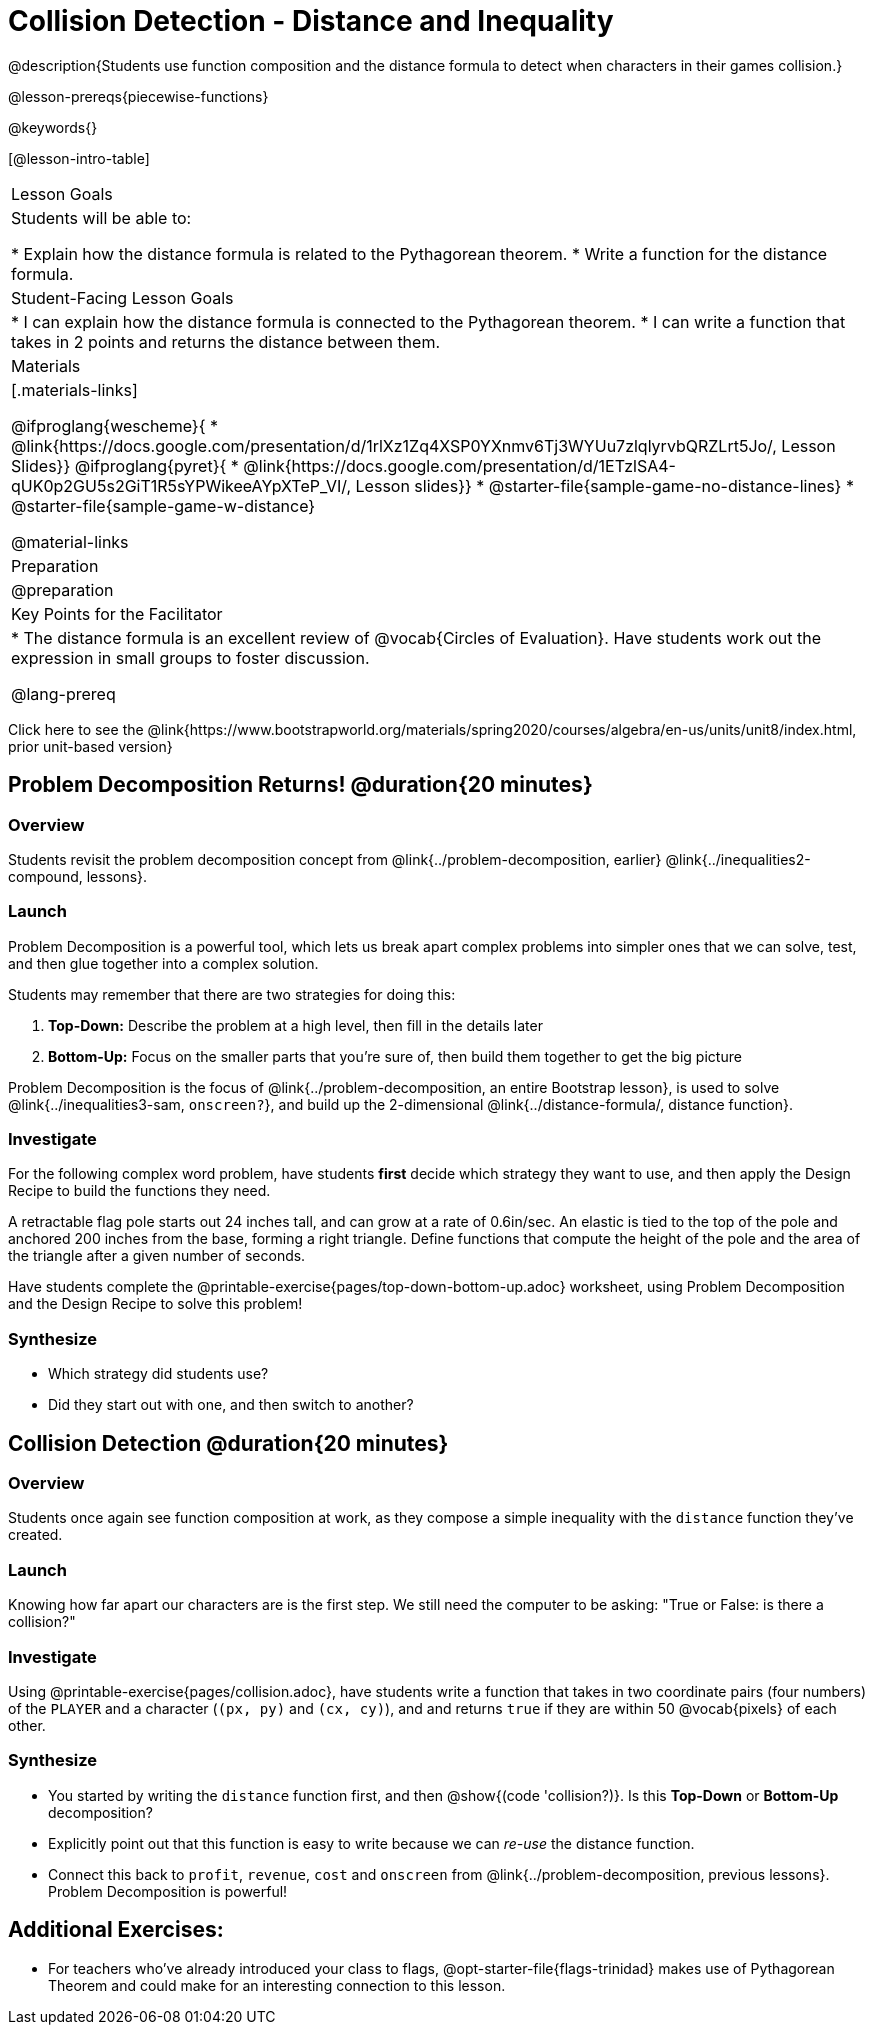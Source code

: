 = Collision Detection - Distance and Inequality

@description{Students use function composition and the distance formula to detect when characters in their games collision.}

@lesson-prereqs{piecewise-functions}

@keywords{}

[@lesson-intro-table]
|===
| Lesson Goals
| Students will be able to:

* Explain how the distance formula is related to the Pythagorean theorem.
* Write a function for the distance formula.

| Student-Facing Lesson Goals
|
* I can explain how the distance formula is connected to the Pythagorean theorem.
* I can write a function that takes in 2 points and returns the distance between them.

| Materials
|[.materials-links]

@ifproglang{wescheme}{
* @link{https://docs.google.com/presentation/d/1rlXz1Zq4XSP0YXnmv6Tj3WYUu7zlqlyrvbQRZLrt5Jo/, Lesson Slides}}
@ifproglang{pyret}{
* @link{https://docs.google.com/presentation/d/1ETzlSA4-qUK0p2GU5s2GiT1R5sYPWikeeAYpXTeP_VI/, Lesson slides}}
*  @starter-file{sample-game-no-distance-lines}
*  @starter-file{sample-game-w-distance}

@material-links


| Preparation
|
@preparation

| Key Points for the Facilitator
|
* The distance formula is an excellent review of @vocab{Circles of Evaluation}. Have students work out the expression in small groups to foster discussion.

@lang-prereq

|===

[.old-materials]
Click here to see the @link{https://www.bootstrapworld.org/materials/spring2020/courses/algebra/en-us/units/unit8/index.html, prior unit-based version}

== Problem Decomposition Returns! @duration{20 minutes}

=== Overview
Students revisit the problem decomposition concept from @link{../problem-decomposition, earlier} @link{../inequalities2-compound, lessons}.

=== Launch

Problem Decomposition is a powerful tool, which lets us break apart complex problems into simpler ones that we can solve, test, and then glue together into a complex solution.

Students may remember that there are two strategies for doing this:

. *Top-Down:* Describe the problem at a high level, then fill in the details later
. *Bottom-Up:* Focus on the smaller parts that you're sure of, then build them together to get the big picture

Problem Decomposition is the focus of @link{../problem-decomposition, an entire Bootstrap lesson}, is used to solve @link{../inequalities3-sam, `onscreen?`}, and build up the 2-dimensional @link{../distance-formula/, distance function}.

=== Investigate
For the following complex word problem, have students *first* decide which strategy they want to use, and then apply the Design Recipe to build the functions they need.

[.lesson-instruction]
A retractable flag pole starts out 24 inches tall, and can grow at a rate of 0.6in/sec. An elastic is tied to the top of the pole and anchored 200 inches from the base, forming a right triangle. Define functions that compute the height of the pole and the area of the triangle after a given number of seconds.

Have students complete the @printable-exercise{pages/top-down-bottom-up.adoc} worksheet, using Problem Decomposition and the Design Recipe to solve this problem!

=== Synthesize
- Which strategy did students use?
- Did they start out with one, and then switch to another?

== Collision Detection @duration{20 minutes}

=== Overview
Students once again see function composition at work, as they compose a simple inequality with the `distance` function they've created.

=== Launch
Knowing how far apart our characters are is the first step. We still need the computer to be asking: "True or False: is there a collision?"

=== Investigate
Using @printable-exercise{pages/collision.adoc}, have students write a function that takes in two coordinate pairs (four numbers) of the `PLAYER` and a character (`(px, py)` and `(cx, cy)`), and and returns `true` if they are within 50 @vocab{pixels} of each other.

=== Synthesize
- You started by writing the `distance` function first, and then  @show{(code 'collision?)}. Is this *Top-Down* or *Bottom-Up* decomposition?
- Explicitly point out that this function is easy to write because we can _re-use_ the distance function.
- Connect this back to `profit`, `revenue`, `cost` and `onscreen` from @link{../problem-decomposition, previous lessons}. Problem Decomposition is powerful!

== Additional Exercises:
- For teachers who've already introduced your class to flags, @opt-starter-file{flags-trinidad}
makes use of Pythagorean Theorem and could make for an interesting connection to this lesson.
